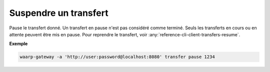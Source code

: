 ######################
Suspendre un transfert
######################

.. program:: waarp-gateway transfer pause

Pause le transfert donné. Un transfert en pause n'est pas considéré comme terminé.
Seuls les transferts en cours ou en attente peuvent être mis en pause. Pour
reprendre le transfert, voir :any:`reference-cli-client-transfers-resume`.

**Exemple**

.. code-block:: shell

   waarp-gateway -a 'http://user:password@localhost:8080' transfer pause 1234
